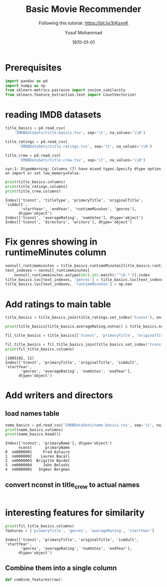 # -*- org-src-preserve-indentation: t; org-edit-src-content: 0; -*-
#+TITLE: Basic Movie Recommender
#+SUBTITLE: Following this tutorial: https://bit.ly/3rKsvnK
#+AUTHOR: Yusuf Mohammad
#+date: \today
#+OPTIONS: toc:nil

* Prerequisites
  
#+begin_src python :session (concat "*Python: " (file-name-nondirectory (buffer-file-name)) "*") :results output :exports both :tangle yes
import pandas as pd
import numpy as np
from sklearn.metrics.pairwise import cosine_similarity
from sklearn.feature_extraction.text import CountVectorizer

#+end_src

#+RESULTS:


* reading IMDB datasets

  #+begin_src python :session (concat "*Python: " (file-name-nondirectory (buffer-file-name)) "*") :results output :exports both :tangle yes
title_basics = pd.read_csv(
	'IMDBDataSets/title.basics.tsv', sep='\t', na_values='\\N')

title_ratings = pd.read_csv(
      'IMDBDataSets/title.ratings.tsv', sep='\t', na_values='\\N')

title_crew = pd.read_csv(
      'IMDBDataSets/title.crew.tsv', sep='\t', na_values='\\N')
  #+end_src

  #+RESULTS:
  : sys:1: DtypeWarning: Columns (7) have mixed types.Specify dtype option on import or set low_memory=False.
  
#+begin_src python :session (concat "*Python: " (file-name-nondirectory (buffer-file-name)) "*") :results output :exports both :tangle yes
print(title_basics.columns)
print(title_ratings.columns)
print(title_crew.columns)
#+end_src

#+RESULTS:
: Index(['tconst', 'titleType', 'primaryTitle', 'originalTitle', 'isAdult',
:        'startYear', 'endYear', 'runtimeMinutes', 'genres'],
:       dtype='object')
: Index(['tconst', 'averageRating', 'numVotes'], dtype='object')
: Index(['tconst', 'directors', 'writers'], dtype='object')

* Fix genres showing in runtimeMinutes column 

  #+begin_src python :session (concat "*Python: " (file-name-nondirectory (buffer-file-name)) "*") :results output :exports both :tangle yes
nonnull_runtimeminutes = title_basics.runtimeMinutes[title_basics.runtimeMinutes.notna()]
text_indexes = nonnull_runtimeminutes[
    nonnull_runtimeminutes.astype(str).str.match(r'^\D.*')].index
title_basics.loc[text_indexes, 'genres'] = title_basics.loc[text_indexes, 'runtimeMinutes'].tolist()
title_basics.loc[text_indexes, 'runtimeMinutes'] = np.nan

  #+end_src

  #+RESULTS:

* Add ratings to main table  

  #+begin_src python :session (concat "*Python: " (file-name-nondirectory (buffer-file-name)) "*") :results output :exports both :tangle yes
title_basics = title_basics.join(title_ratings.set_index('tconst'), on='tconst')
  #+end_src

  #+RESULTS:

  #+begin_src python :session (concat "*Python: " (file-name-nondirectory (buffer-file-name)) "*") :results output :exports both :tangle yes
print(title_basics[title_basics.averageRating.notna() & title_basics.numVotes.notna()].shape)

fil_title_basics = title_basics[['tconst', 'primaryTitle', 'originalTitle', 'isAdult', 'startYear', 'genres', 'averageRating', 'numVotes']].dropna(how='any')

fil_title_basics = fil_title_basics.join(title_basics.set_index('tconst')[['endYear']], on='tconst')
print(fil_title_basics.columns)
  #+end_src

  #+RESULTS:
  : (1005192, 11)
  : Index(['tconst', 'primaryTitle', 'originalTitle', 'isAdult', 'startYear',
  :        'genres', 'averageRating', 'numVotes', 'endYear'],
  :       dtype='object')

* Add writers and directors

** load names table
  #+begin_src python :session (concat "*Python: " (file-name-nondirectory (buffer-file-name)) "*") :results output :exports both :tangle yes
name_basics = pd.read_csv('IMDBDataSets/name.basics.tsv', sep='\t', na_values='\\n', usecols=['nconst', 'primaryName'])
print(name_basics.columns)
print(name_basics.head())
  #+end_src

  #+RESULTS:
  : Index(['nconst', 'primaryName'], dtype='object')
  :       nconst      primaryName
  : 0  nm0000001     Fred Astaire
  : 1  nm0000002    Lauren Bacall
  : 2  nm0000003  Brigitte Bardot
  : 3  nm0000004     John Belushi
  : 4  nm0000005   Ingmar Bergman

** convert nconst in title_crew to actual names
#+begin_src python :session (concat "*Python: " (file-name-nondirectory (buffer-file-name)) "*") :results output :exports both :tangle yes

#+end_src

* interesting features for similarity

  #+begin_src python :session (concat "*Python: " (file-name-nondirectory (buffer-file-name)) "*") :results output :exports both :tangle yes
print(fil_title_basics.columns)
features = ['primaryTitle', 'genres', 'averageRating', 'startYear']
  #+end_src

  #+RESULTS:
  : Index(['tconst', 'primaryTitle', 'originalTitle', 'isAdult', 'startYear',
  :        'genres', 'averageRating', 'numVotes', 'endYear'],
  :       dtype='object')

** Combine them into a single column

   #+begin_src python :session (concat "*Python: " (file-name-nondirectory (buffer-file-name)) "*") :results output :exports both :tangle yes
def combine_features(row):
   #+end_src

